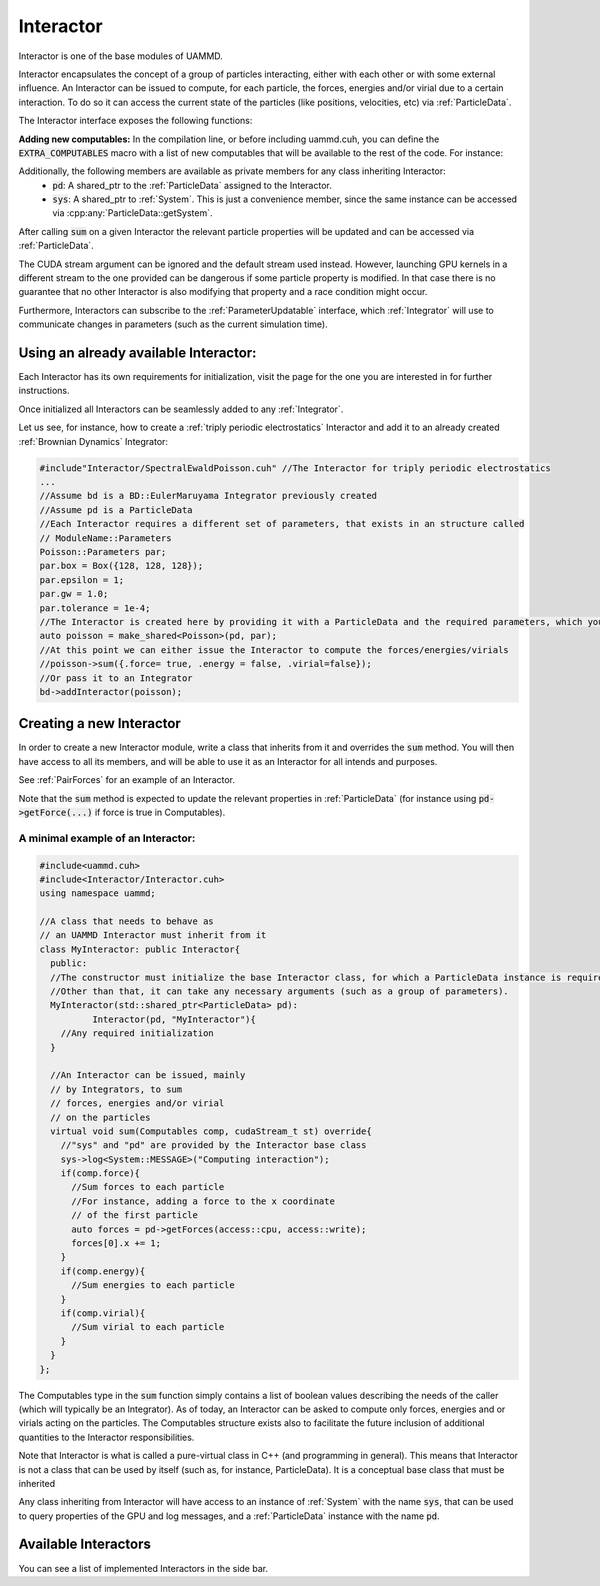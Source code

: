 Interactor
===========

Interactor is one of the base modules of UAMMD.

Interactor encapsulates the concept of a group of particles interacting, either with each other or with some external influence.
An Interactor can be issued to compute, for each particle, the forces, energies and/or virial due to a certain interaction.
To do so it can access the current state of the particles (like positions, velocities, etc) via :ref:`ParticleData`.

The Interactor interface exposes the following functions:

.. cpp:class:: Interactor

   .. cpp:function:: Interactor(std::shared_ptr<ParticleData> pd, std::string name = "noName");
		    
      Constructor
	       
   .. cpp:function:: virtual void sum(Interactor::Computables comp, cudaStream_t st = 0) = 0;

     Computes the forces, energies and/or virials on each particle according to the interaction. Adds the results to the relevant arrays in the :ref:`ParticleData` instance that was provided to it at creation.
     
     :param comp: An interactor is expected to update the properties of the particles in :ref:`ParticleData` for the members of :cpp:any:`Interactor::Computables` that are true.
     :param st: (Optional) A CUDA stream.
	      
   .. cpp:function:: std::string getName();

     Returns the given name of the Interactor.


     
   .. cpp:type:: Computables

      A POD structure containing a series of booleans like :cpp:`force`, :cpp:`energy` and :cpp:`virial`. Used to denote computation requirements for a function across UAMMD. For instance, the function :cpp:any:`Interactor::sum` takes a Computables as argument to inform about what the Interactor is supposed to compute.
      New computables can be added at compile time by populating the :code:`EXTRA_COMPUTABLES` preprocessor macro. See below

      .. cpp:member:: bool force

		   Defaults to :cpp:`false`.
		   

      .. cpp:member:: bool energy

		   Defaults to :cpp:`false`.
		   
				   
      .. cpp:member:: bool virial

		   Defaults to :cpp:`false`.
		   
      .. cpp:member:: bool stress

		   Defaults to :cpp:`false`.
		   

**Adding new computables:**
In the compilation line, or before including uammd.cuh, you can define the :code:`EXTRA_COMPUTABLES` macro with a list of new computables that will be available to the rest of the code. For instance:

.. code:: cpp
   //Before including uammd.cuh:
   #define EXTRA_COMPUTABLES (mycomputable1)(mycomputable2)
   //Alternatively, you can compile with something like: $ nvcc -DEXTRA_COMPUTABLES=(mycomputable1)(mycomputable2) ...
   //... Later in the sum function of an Interactor:
     void sum(Interactor::Computables comp, cudaStream_t st = 0) override{
       if(comp.mycomputable1){
         //Do something
       }
     }

     
Additionally, the following members are available as private members for any class inheriting Interactor:
  * :code:`pd`: A shared_ptr to the :ref:`ParticleData` assigned to the Interactor.
  * :code:`sys`: A shared_ptr to :ref:`System`. This is just a convenience member, since the same instance can be accessed via :cpp:any:`ParticleData::getSystem`.

After calling :code:`sum` on a given Interactor the relevant particle properties will be updated and can be accessed via :ref:`ParticleData`.  

The CUDA stream argument can be ignored and the default stream used instead. However, launching GPU kernels in a different stream to the one provided can be dangerous if some particle property is modified. In that case there is no guarantee that no other Interactor is also modifying that property and a race condition might occur.   

Furthermore, Interactors can subscribe to the :ref:`ParameterUpdatable` interface, which :ref:`Integrator` will use to communicate changes in parameters (such as the current simulation time).


Using an already available Interactor:
---------------------------------------

Each Interactor has its own requirements for initialization, visit the page for the one you are interested in for further instructions.

Once initialized all Interactors can be seamlessly added to any :ref:`Integrator`.

Let us see, for instance, how to create a :ref:`triply periodic electrostatics` Interactor and add it to an already created :ref:`Brownian Dynamics` Integrator:

.. code:: cpp
	  
  #include"Interactor/SpectralEwaldPoisson.cuh" //The Interactor for triply periodic electrostatics
  ...
  //Assume bd is a BD::EulerMaruyama Integrator previously created
  //Assume pd is a ParticleData
  //Each Interactor requires a different set of parameters, that exists in an structure called
  // ModuleName::Parameters
  Poisson::Parameters par;
  par.box = Box({128, 128, 128});
  par.epsilon = 1;
  par.gw = 1.0;
  par.tolerance = 1e-4;
  //The Interactor is created here by providing it with a ParticleData and the required parameters, which you can learn about in the page of the module page
  auto poisson = make_shared<Poisson>(pd, par);
  //At this point we can either issue the Interactor to compute the forces/energies/virials
  //poisson->sum({.force= true, .energy = false, .virial=false});
  //Or pass it to an Integrator
  bd->addInteractor(poisson);
  
Creating a new Interactor
---------------------------

In order to create a new Interactor module, write a class that inherits from it and overrides the :code:`sum` method. You will then have access to all its members, and will be able to use it as an Interactor for all intends and purposes.

See :ref:`PairForces` for an example of an Interactor.

Note that the :code:`sum` method is expected to update the relevant properties in :ref:`ParticleData` (for instance using :code:`pd->getForce(...)` if force is true in Computables).

A minimal example of an Interactor:
~~~~~~~~~~~~~~~~~~~~~~~~~~~~~~~~~~~~

.. code:: cpp
   
  #include<uammd.cuh>
  #include<Interactor/Interactor.cuh>
  using namespace uammd;
  
  //A class that needs to behave as 
  // an UAMMD Interactor must inherit from it
  class MyInteractor: public Interactor{
    public:
    //The constructor must initialize the base Interactor class, for which a ParticleData instance is required.
    //Other than that, it can take any necessary arguments (such as a group of parameters).
    MyInteractor(std::shared_ptr<ParticleData> pd):
            Interactor(pd, "MyInteractor"){
      //Any required initialization 
    }
  
    //An Interactor can be issued, mainly
    // by Integrators, to sum
    // forces, energies and/or virial
    // on the particles
    virtual void sum(Computables comp, cudaStream_t st) override{
      //"sys" and "pd" are provided by the Interactor base class
      sys->log<System::MESSAGE>("Computing interaction");
      if(comp.force){
        //Sum forces to each particle
        //For instance, adding a force to the x coordinate
        // of the first particle
        auto forces = pd->getForces(access::cpu, access::write);
        forces[0].x += 1;
      }
      if(comp.energy){
        //Sum energies to each particle
      }
      if(comp.virial){
        //Sum virial to each particle
      }
    }
  };
  

The Computables type in the :code:`sum` function simply contains a list of boolean values describing the needs of the caller (which will typically be an Integrator). As of today, an Interactor can be asked to compute only forces, energies and or virials acting on the particles. The Computables structure exists also to facilitate the future inclusion of additional quantities to the Interactor responsibilities.

Note that Interactor is what is called a pure-virtual class in C++ (and programming in general). This means that Interactor is not a class that can be used by itself (such as, for instance, ParticleData). It is a conceptual base class that must be inherited

Any class inheriting from Interactor will have access to an instance of :ref:`System` with the name :code:`sys`, that can be used to query properties of the GPU and log messages, and a :ref:`ParticleData` instance with the name :code:`pd`.

Available Interactors
----------------------

You can see a list of implemented Interactors in the side bar.


